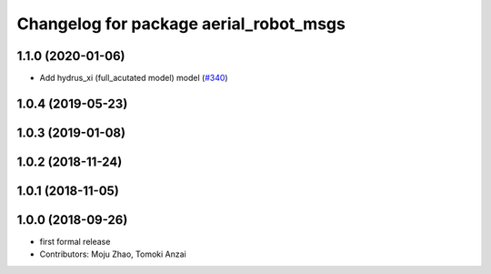 ^^^^^^^^^^^^^^^^^^^^^^^^^^^^^^^^^^^^^^^
Changelog for package aerial_robot_msgs
^^^^^^^^^^^^^^^^^^^^^^^^^^^^^^^^^^^^^^^

1.1.0 (2020-01-06)
------------------
* Add hydrus_xi (full_acutated model) model (`#340 <https://github.com/tongtybj/aerial_robot/issues/340>`_)

1.0.4 (2019-05-23)
------------------

1.0.3 (2019-01-08)
------------------

1.0.2 (2018-11-24)
------------------

1.0.1 (2018-11-05)
------------------

1.0.0 (2018-09-26)
------------------
* first formal release
* Contributors: Moju Zhao, Tomoki Anzai
